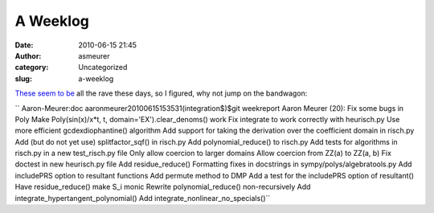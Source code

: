 A Weeklog
#########
:date: 2010-06-15 21:45
:author: asmeurer
:category: Uncategorized
:slug: a-weeklog

`These`_ `seem`_ `to`_ `be`_ all the rave these days, so I figured, why
not jump on the bandwagon:

`` Aaron-Meurer:doc aaronmeurer20100615153531(integration$)$git weekreport Aaron Meurer (20):       Fix some bugs in Poly       Make Poly(sin(x)/x*t, t, domain='EX').clear_denoms() work       Fix integrate to work correctly with heurisch.py       Use more efficient gcdexdiophantine() algorithm       Add support for taking the derivation over the coefficient domain in risch.py       Add (but do not yet use) splitfactor_sqf() in risch.py       Add polynomial_reduce() to risch.py       Add tests for algorithms in risch.py in a new test_risch.py file       Only allow coercion to larger domains       Allow coercion from ZZ(a) to ZZ(a, b)       Fix doctest in new heurisch.py file       Add residue_reduce()       Formatting fixes in docstrings in sympy/polys/algebratools.py       Add includePRS option to resultant functions       Add permute method to DMP       Add a test for the includePRS option of resultant()       Have residue_reduce() make S_i monic       Rewrite polynomial_reduce() non-recursively       Add integrate_hypertangent_polynomial()       Add integrate_nonlinear_no_specials()``

.. _These: http://ondrejcertik.blogspot.com/2010/06/week-may-30-june-4.html
.. _seem: http://ondrejcertik.blogspot.com/2010/06/week-june-5-june-11.html
.. _to: http://haz-tech.blogspot.com/2010/06/plowing-forward.html
.. _be: http://ojensen.wordpress.com/2010/06/15/array-arguments/
